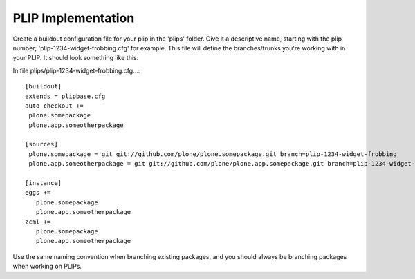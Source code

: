 PLIP Implementation
===================

Create a buildout configuration file for your plip in the 'plips' folder.
Give it a descriptive name, starting with the plip number;
'plip-1234-widget-frobbing.cfg' for example. This file will define the
branches/trunks you're working with in your PLIP. It should look something
like this:

In file plips/plip-1234-widget-frobbing.cfg...::

 [buildout]
 extends = plipbase.cfg
 auto-checkout +=
  plone.somepackage
  plone.app.someotherpackage

 [sources]
  plone.somepackage = git git://github.com/plone/plone.somepackage.git branch=plip-1234-widget-frobbing
  plone.app.someotherpackage = git git://github.com/plone/plone.app.somepackage.git branch=plip-1234-widget-frobbing

 [instance]
 eggs +=
    plone.somepackage
    plone.app.someotherpackage
 zcml +=
    plone.somepackage
    plone.app.someotherpackage

Use the same naming convention when branching existing packages, and you
should always be branching packages when working on PLIPs.
